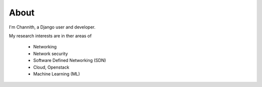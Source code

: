 About
======

I'm Channith, a Django user and developer.

My research interests are in ther areas of


   * Networking
   * Network security
   * Software Defined Networking (SDN)
   * Cloud, Openstack
   * Machine Learning (ML)
